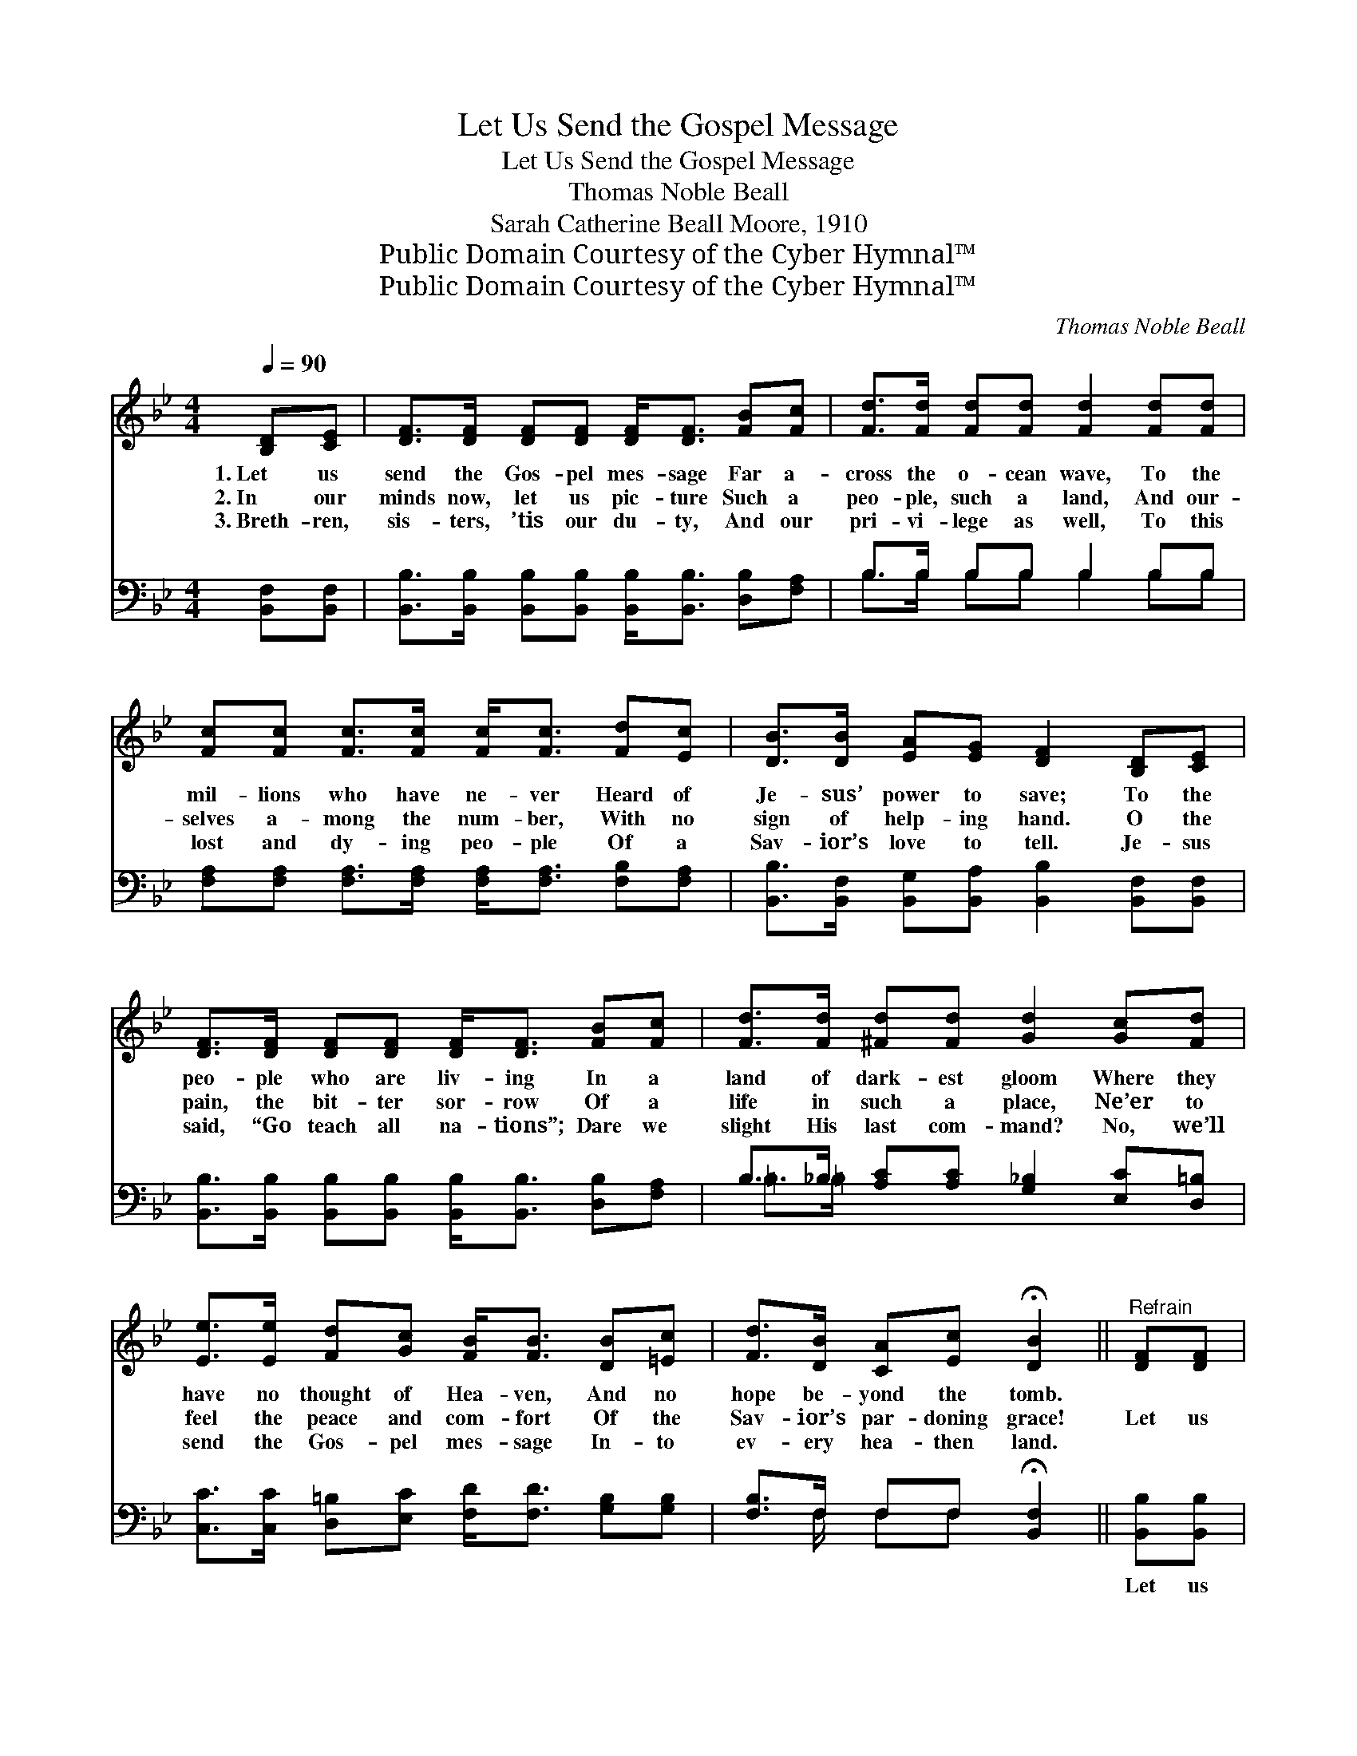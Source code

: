 X:1
T:Let Us Send the Gospel Message
T:Let Us Send the Gospel Message
T:Thomas Noble Beall
T:Sarah Catherine Beall Moore, 1910
T:Public Domain Courtesy of the Cyber Hymnal™
T:Public Domain Courtesy of the Cyber Hymnal™
C:Thomas Noble Beall
Z:Public Domain
Z:Courtesy of the Cyber Hymnal™
%%score 1 ( 2 3 )
L:1/8
Q:1/4=90
M:4/4
K:Bb
V:1 treble 
V:2 bass 
V:3 bass 
V:1
 [B,D][CE] | [DF]>[DF] [DF][DF] [DF]<[DF] [FB][Fc] | [Fd]>[Fd] [Fd][Fd] [Fd]2 [Fd][Fd] | %3
w: 1.~Let us|send the Gos- pel mes- sage Far a-|cross the o- cean wave, To the|
w: 2.~In our|minds now, let us pic- ture Such a|peo- ple, such a land, And our-|
w: 3.~Breth- ren,|sis- ters, ’tis our du- ty, And our|pri- vi- lege as well, To this|
 [Fc][Fc] [Fc]>[Fc] [Fc]<[Fc] [Fd][Ec] | [DB]>[DB] [EA][EG] [DF]2 [B,D][CE] | %5
w: mil- lions who have ne- ver Heard of|Je- sus’ power to save; To the|
w: selves a- mong the num- ber, With no|sign of help- ing hand. O the|
w: lost and dy- ing peo- ple Of a|Sav- ior’s love to tell. Je- sus|
 [DF]>[DF] [DF][DF] [DF]<[DF] [FB][Fc] | [Fd]>[Fd] [^Fd][Fd] [Gd]2 [Gc][Fd] | %7
w: peo- ple who are liv- ing In a|land of dark- est gloom Where they|
w: pain, the bit- ter sor- row Of a|life in such a place, Ne’er to|
w: said, “Go teach all na- tions”; Dare we|slight His last com- mand? No, we’ll|
 [Ee]>[Ee] [Fd][Gc] [FB]<[FB] [DB][=Ec] | [Fd]>[DB] [CA][Ec] !fermata![DB]2 ||"^Refrain" [DF][DF] | %10
w: have no thought of Hea- ven, And no|hope be- yond the tomb.||
w: feel the peace and com- fort Of the|Sav- ior’s par- doning grace!|Let us|
w: send the Gos- pel mes- sage In- to|ev- ery hea- then land.||
 [DB]3 [Ec] [Fd]<[Fd] [DF][DF] | [EG]3 [FA] [GB]<[GB] [FA][EG] | %12
w: ||
w: send the mes- sage, bless- èd|Gos- pel mes- sage, That the|
w: ||
 [DF][DF][FB][Fc] [Fd]<[Fd] [Fc][=EB] | [Fc]6 [EF][EF] | [DB]3 [Ec] [Fd]<[Fd] [Fd][Fd] | %15
w: |||
w: na- tions may all hear of Je- sus’|name; Let us|send the mes- sage, bless- èd|
w: |||
 [Gc]3 [Fd] [Ee]<[Ee] [Fd][Gc] | [FB]<[FB] [DB][=Ec] [Fd]>[DB] [CA][_Ec] | [DB]6 |] %18
w: |||
w: Gos- pel mes- sage, That the|hea- then may be saved from sin and|shame.|
w: |||
V:2
 [B,,F,][B,,F,] | [B,,B,]>[B,,B,] [B,,B,][B,,B,] [B,,B,]<[B,,B,] [D,B,][F,A,] | %2
w: ~ ~|~ ~ ~ ~ ~ ~ ~ ~|
 B,>B, B,B, B,2 B,B, | [F,A,][F,A,] [F,A,]>[F,A,] [F,A,]<[F,A,] [F,B,][F,A,] | %4
w: ~ ~ ~ ~ ~ ~ ~|~ ~ ~ ~ ~ ~ ~ ~|
 [B,,B,]>[B,,F,] [B,,G,][B,,A,] [B,,B,]2 [B,,F,][B,,F,] | %5
w: ~ ~ ~ ~ ~ ~ ~|
 [B,,B,]>[B,,B,] [B,,B,][B,,B,] [B,,B,]<[B,,B,] [D,B,][F,A,] | %6
w: ~ ~ ~ ~ ~ ~ ~ ~|
 B,>_B, [A,C][A,C] [G,_B,]2 [E,C][D,=B,] | [C,C]>[C,C] [D,=B,][E,C] [F,D]<[F,D] [G,B,][G,B,] | %8
w: ~ ~ ~ ~ ~ ~ ~|~ ~ ~ ~ ~ ~ ~ ~|
 [F,B,]>F, F,F, !fermata![B,,F,]2 || [B,,B,][B,,B,] | %10
w: ~ ~ ~ ~ ~|Let us|
 [B,,F,]>[B,,F,] [B,,F,][B,,F,] [B,,B,]<[B,,B,] [B,,B,][B,,B,] | %11
w: send the Gos- pel mes- sage, Let us|
 [E,B,]>[E,B,] [E,B,][E,B,] [E,E]<[E,E] [E,B,][E,B,] | %12
w: send the Gos- pel mes- sage, ~ ~|
 [B,,B,][B,,B,][D,B,][F,A,] B,<B, [A,C][G,C] | [F,A,]6 [F,A,][F,A,] | %14
w: ~ ~ ~ ~ ~ ~ ~ ~|~ Let us|
 [B,,B,]>[B,,F,] [B,,F,][B,,F,] [B,,B,]<[B,,B,] [B,,B,][B,,B,] | %15
w: send the Gos- pel mes- sage, Let us|
 [E,G,]>[E,G,] [E,G,][D,=B,] [C,C]<[C,C] [D,B,][E,C] | [F,D]<[F,D] [G,B,][G,B,] [F,B,]>F, F,F, | %17
w: send the Gos- pel mes- sage, * *||
 [B,,F,]6 |] %18
w: |
V:3
 x2 | x8 | B,>B, B,B, B,2 B,B, | x8 | x8 | x8 | =B,>=B, x6 | x8 | x3/2 F,/ F,F, x2 || x2 | x8 | %11
 x8 | x4 B,<B, x2 | x8 | x8 | x8 | x11/2 F,/ F,F, | x6 |] %18

